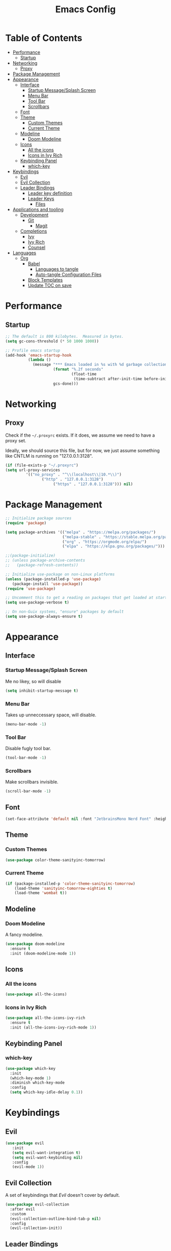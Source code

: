 #+title: Emacs Config
#+PROPERTY: header-args:emacs-lisp :tangle ./init.el :mkdirp yes

* Table of Contents
  :PROPERTIES:
  :TOC: :include all :ignore this
  :END:
:CONTENTS:
- [[#performance][Performance]]
  - [[#startup][Startup]]
- [[#networking][Networking]]
  - [[#proxy][Proxy]]
- [[#package-management][Package Management]]
- [[#appearance][Appearance]]
  - [[#interface][Interface]]
    - [[#startup-messagesplash-screen][Startup Message/Splash Screen]]
    - [[#menu-bar][Menu Bar]]
    - [[#tool-bar][Tool Bar]]
    - [[#scrollbars][Scrollbars]]
  - [[#font][Font]]
  - [[#theme][Theme]]
    - [[#custom-themes][Custom Themes]]
    - [[#current-theme][Current Theme]]
  - [[#modeline][Modeline]]
    - [[#doom-modeline][Doom Modeline]]
  - [[#icons][Icons]]
    - [[#all-the-icons][All the icons]]
    - [[#icons-in-ivy-rich][Icons in Ivy Rich]]
  - [[#keybinding-panel][Keybinding Panel]]
    - [[#which-key][which-key]]
- [[#keybindings][Keybindings]]
  - [[#evil][Evil]]
  - [[#evil-collection][Evil Collection]]
  - [[#leader-bindings][Leader Bindings]]
    - [[#leader-key-definition][Leader key definition]]
    - [[#leader-keys][Leader Keys]]
      - [[#files][Files]]
- [[#applications-and-tooling][Applications and tooling]]
  - [[#development][Development]]
    - [[#git][Git]]
      - [[#magit][Magit]]
  - [[#completions][Completions]]
    - [[#ivy][Ivy]]
    - [[#ivy-rich][Ivy Rich]]
    - [[#counsel][Counsel]]
- [[#languages][Languages]]
  - [[#org][Org]]
    - [[#babel][Babel]]
      - [[#languages-to-tangle][Languages to tangle]]
      - [[#auto-tangle-configuration-files][Auto-tangle Configuration Files]]
    - [[#block-templates][Block Templates]]
    - [[#update-toc-on-save][Update TOC on save]]
:END:
* Performance
** Startup
#+begin_src emacs-lisp
;; The default is 800 kilobytes.  Measured in bytes.
(setq gc-cons-threshold (* 50 1000 1000))

;; Profile emacs startup
(add-hook 'emacs-startup-hook
          (lambda ()
            (message "*** Emacs loaded in %s with %d garbage collections."
                     (format "%.2f seconds"
                             (float-time
                              (time-subtract after-init-time before-init-time)))
                     gcs-done)))
#+end_src

* Networking
** Proxy
Check if the ~~/.proxyrc~ exists. If it does, we assume we need to have a proxy set.

Ideally, we should source this file, but for now, we just assume something like CNTLM
is running on "127.0.0.1:3128".

#+begin_src emacs-lisp
(if (file-exists-p "~/.proxyrc")
(setq url-proxy-services
         '(("no_proxy" . "^\\(localhost\\|10.*\\)")
                ("http" . "127.0.0.1:3128")
                     ("https" . "127.0.0.1:3128"))) nil)
#+end_src

* Package Management
#+begin_src emacs-lisp
;; Initialize package sources
(require 'package)

(setq package-archives '(("melpa" . "https://melpa.org/packages/")
                         ("melpa-stable" . "https://stable.melpa.org/packages/")
                         ("org" . "https://orgmode.org/elpa/")
                         ("elpa" . "https://elpa.gnu.org/packages/")))

;;(package-initialize)
;; (unless package-archive-contents
;;   (package-refresh-contents))

;; Initialize use-package on non-Linux platforms
(unless (package-installed-p 'use-package) 
   (package-install 'use-package))
(require 'use-package)

;; Uncomment this to get a reading on packages that get loaded at startup
(setq use-package-verbose t)

;; On non-Guix systems, "ensure" packages by default
(setq use-package-always-ensure t)
#+end_src

* Appearance
** Interface
*** Startup Message/Splash Screen
Me no likey, so will disable
#+begin_src emacs-lisp
(setq inhibit-startup-message t)
#+end_src

*** Menu Bar
Takes up unneccessary space, will disable.
#+begin_src emacs-lisp
(menu-bar-mode -1)
#+end_src

*** Tool Bar 
Disable fugly tool bar.
#+begin_src emacs-lisp
(tool-bar-mode -1)
#+end_src

*** Scrollbars
Make scrollbars invisible.
#+begin_src emacs-lisp
(scroll-bar-mode -1)
#+end_src
** Font
#+begin_src emacs-lisp
(set-face-attribute 'default nil :font "JetbrainsMono Nerd Font" :height 160)
#+end_src

** Theme
*** Custom Themes
#+begin_src emacs-lisp
(use-package color-theme-sanityinc-tomorrow)
#+end_src

*** Current Theme
#+begin_src emacs-lisp
(if (package-installed-p 'color-theme-sanityinc-tomorrow)
    (load-theme 'sanityinc-tomorrow-eighties t)
    (load-theme 'wombat t))
#+end_src

** Modeline
*** Doom Modeline
A fancy modeline.
#+begin_src emacs-lisp
(use-package doom-modeline
  :ensure t
  :init (doom-modeline-mode 1))
#+end_src
** Icons
*** All the icons
#+begin_src emacs-lisp
(use-package all-the-icons)
#+end_src
*** Icons in Ivy Rich
#+begin_src emacs-lisp
(use-package all-the-icons-ivy-rich
  :ensure t
  :init (all-the-icons-ivy-rich-mode 1))
#+end_src
** Keybinding Panel
*** which-key
    #+begin_src emacs-lisp
    (use-package which-key
      :init
      (which-key-mode 1)
      :diminish which-key-mode
      :config
      (setq which-key-idle-delay 0.1))
    #+end_src
* Keybindings
** Evil
#+begin_src emacs-lisp
(use-package evil
   :init
   (setq evil-want-integration t)
   (setq evil-want-keybinding nil)
   :config
   (evil-mode 1))
#+end_src
** Evil Collection
A set of keybindings that [[Evil]] doesn't cover by default.
#+begin_src emacs-lisp
(use-package evil-collection
  :after evil
  :custom
  (evil-collection-outline-bind-tab-p nil)
  :config
  (evil-collection-init))
#+end_src
** Leader Bindings
*** Leader key definition 
   #+begin_src emacs-lisp
   (use-package general
   :config
   (general-evil-setup t)

   (general-create-definer rkn/leader-key-def 
      :keymaps '(normal insert visual emacs)
      :prefix "SPC"
      :global-prefix "C-SPC"))
   #+end_src
*** Leader Keys
Some general leader keybindings for convenience.

**** Files
For handling files.
#+begin_src emacs-lisp
(rkn/leader-key-def
"f" '(:ignore t :which-key "file")
"ff" 'counsel-find-file
"fc" (lambda() (interactive)(counsel-find-file "~/.emacs.d/emacs-config.org")))
#+end_src

* Applications and tooling
** Development
*** Git
**** Magit
The best Git client. Ever.
#+begin_src emacs-lisp
(use-package magit)

(rkn/leader-key-def 
  "g" '(:ignore t :which-key "git")
  "gg" 'magit-status)
#+end_src
** Completions
*** Ivy
A generic completion framework for Emacs.
#+begin_src emacs-lisp
(use-package ivy
  :diminish
  :init
  (ivy-mode 1))
#+end_src
*** Ivy Rich
A better looking interface for Ivy.
#+begin_src emacs-lisp
(use-package ivy-rich
  :init
  (ivy-rich-mode 1))
#+end_src
*** Counsel
Complete stuff nicely together with [[Ivy]].
#+begin_src emacs-lisp
(use-package counsel
  :bind (("M-x" . counsel-M-x)
         ("C-x C-f" . counsel-find-file)))
#+end_src
* Languages
** Org
*** Babel
**** Languages to tangle
In order to execute code in ~org-mode~ blocks, we need to define the following:
#+begin_src emacs-lisp
(org-babel-do-load-languages
  'org-babel-load-languages
  '((emacs-lisp . t)))

(push '("conf-unix" . conf-unix) org-src-lang-modes)
#+end_src

**** Auto-tangle Configuration Files
We define a function that gets executed every time this file is saved.
#+begin_src emacs-lisp
;; Since we don't want to disable org-confirm-babel-evaluate all
;; of the time, do it around the after-save-hook
(defun rkn/org-babel-tangle-dont-ask ()
  ;; Dynamic scoping to the rescue
  (let ((org-confirm-babel-evaluate nil))
    (org-babel-tangle)))

(add-hook 'org-mode-hook (lambda () (add-hook 'after-save-hook #'rkn/org-babel-tangle-dont-ask
                                              'run-at-end 'only-in-org-mode)))

#+end_src

*** Block Templates
Allows me to write something like =<el= and hit tab to complete.
#+begin_src emacs-lisp
;; This is needed as of Org 9.2
(require 'org-tempo)

(add-to-list 'org-structure-template-alist '("sh" . "src sh"))
(add-to-list 'org-structure-template-alist '("el" . "src emacs-lisp"))
(add-to-list 'org-structure-template-alist '("sc" . "src scheme"))
(add-to-list 'org-structure-template-alist '("ts" . "src typescript"))
(add-to-list 'org-structure-template-alist '("py" . "src python"))
(add-to-list 'org-structure-template-alist '("yaml" . "src yaml"))
(add-to-list 'org-structure-template-alist '("json" . "src json"))
#+end_src

*** Update TOC on save
It's super nice to have a TOC for long org files (like this one) so it's great to not have to worry about updating it. 
#+begin_src emacs-lisp
(use-package org-make-toc
  :hook (org-mode . org-make-toc-mode))
#+end_src
